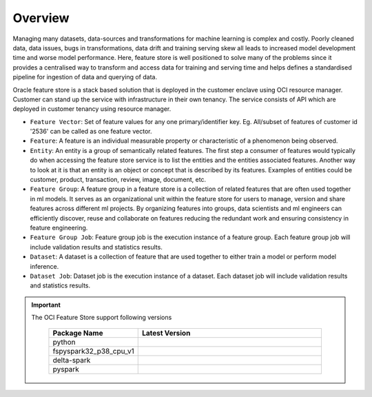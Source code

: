 Overview
********

Managing many datasets, data-sources and transformations for machine learning is complex and costly. Poorly cleaned data, data issues, bugs in transformations, data drift and training serving skew all leads to increased model development time and worse model performance. Here, feature store is well positioned to solve many of the problems since it provides a centralised way to transform and access data for training and serving time and helps defines a standardised pipeline for ingestion of data and querying of data.

.. image:: figures/overview.png

Oracle feature store is a stack based solution that is deployed in the customer enclave using OCI resource manager. Customer can stand up the service with infrastructure in their own tenancy. The service consists of API which are deployed in customer tenancy using resource manager.

- ``Feature Vector``: Set of feature values for any one primary/identifier key. Eg.  All/subset of  features of customer id '2536' can be called as one feature vector.
- ``Feature``: A feature is an individual measurable property or characteristic of a phenomenon being observed.
- ``Entity``: An entity is a group of semantically related features. The first step a consumer of features would typically do when accessing the feature store service is to list the entities and the entities associated features. Another way to look at it is that an entity is an object or concept that is described by its features. Examples of entities could be customer, product, transaction, review, image, document, etc.
- ``Feature Group``: A feature group in a feature store is a collection of related features that are often used together in ml models. It serves as an organizational unit within the feature store for users to manage, version and share features across different ml projects. By organizing features into groups, data scientists and ml engineers can efficiently discover, reuse and collaborate on features reducing the redundant work and ensuring consistency in feature engineering.
- ``Feature Group Job``: Feature group job is the execution instance of a feature group. Each feature group job will include validation results and statistics results.
- ``Dataset``: A dataset is a collection of feature that are used together to either train a model or perform model inference.
- ``Dataset Job``: Dataset job is the execution instance of a dataset. Each dataset job will include validation results and statistics results.

.. important::

  The OCI Feature Store support following versions

    .. list-table::
      :widths: 25 75
      :header-rows: 1

      * - Package Name
        - Latest Version
      * - python
        - .. image:: https://img.shields.io/pypi/pyversions/oracle-ads.svg?style=for-the-badge&logo=pypi&logoColor=white
      * - fspyspark32_p38_cpu_v1
        - .. image:: https://img.shields.io/badge/fspyspark32_p38_cpu_v1-1.0-blue?style=for-the-badge&logo=pypi&logoColor=white
      * - delta-spark
        - .. image:: https://img.shields.io/badge/delta-2.0.1-blue?style=for-the-badge&logo=pypi&logoColor=white
      * - pyspark
        - .. image:: https://img.shields.io/badge/pyspark-3.2.1-blue?style=for-the-badge&logo=pypi&logoColor=white

